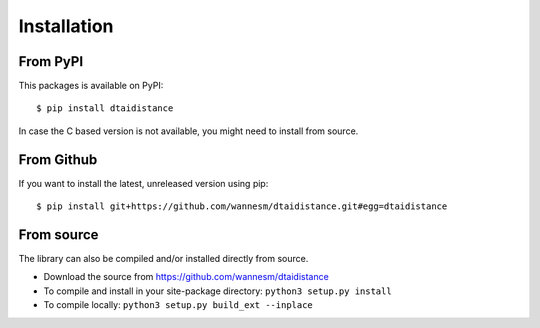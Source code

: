 Installation
------------

From PyPI
~~~~~~~~~

This packages is available on PyPI:

::

    $ pip install dtaidistance

In case the C based version is not available, you might need to install from source.


From Github
~~~~~~~~~~~

If you want to install the latest, unreleased version using pip:

::

    $ pip install git+https://github.com/wannesm/dtaidistance.git#egg=dtaidistance


From source
~~~~~~~~~~~

The library can also be compiled and/or installed directly from source.

* Download the source from https://github.com/wannesm/dtaidistance
* To compile and install in your site-package directory: ``python3 setup.py install``
* To compile locally: ``python3 setup.py build_ext --inplace``

